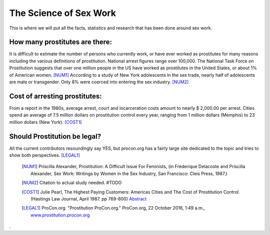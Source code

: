 The Science of Sex Work
=======================
.. TODO: cleanup, organize add more.

This is where we will put all the facts, statistics and research that has been done around sex work.

How many prostitutes are there:
------------------------------

It is difficult to estimate the number of persons who currently work, or have ever worked as prostitutes for many reasons including the various definitions of prostitution. National arrest figures range over 100,000. The National Task Force on Prostitution suggests that over one million people in the US have worked as prostitutes in the United States, or about 1% of American women. [NUM1]_
According to a study of New York adolescents in the sex trade, nearly half of adolescents are male or transgender. Only 8% were coerced into entering the sex industry. [NUM2]_

Cost of arresting prostitutes:
----------------------------

From a report in the 1980s, average arrest, court and incarceration costs amount to nearly $ 2,000.00 per arrest. Cities spend an average of 7.5 million dollars on prostitution control every year, ranging from 1 million dollars (Memphis) to 23 million dollars (New York). [COST1]_

Should Prostitution be legal?
-----------------------------

All the current contributors resoundingly say YES, but procon.org has a fairly large site dedicated to the topic
and tries to show both perspectives. [LEGAL1]_


	.. [NUM1]  Priscilla Alexander, Prostitution: A Difficult Issue For Feminists, (in Frederique Delacoste and Priscilla Alexander, Sex Work: Writings by Women in the Sex Industry, San Francisco: Cleis Press, 1987.)
	.. [NUM2] Citation to actual study needed. #TODO
	.. [COST1]  Julie Pearl, The Highest Paying Customers: Americas Cities and The Cost of Prostitution Control. (Hastings Law Journal, April 1987. pp 769-800) `Abstract <https://www.ncjrs.gov/App/publications/abstract.aspx?ID=105589>`_
	.. [LEGAL1] ProCon.org. "Prostitution ProCon.org." ProCon.org, 22 October 2016, 1:49 a.m., `www.prostitution.procon.org <www.prostitution.procon.org>`_
.